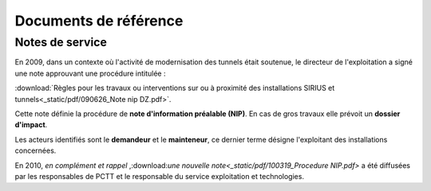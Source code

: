 Documents de référence
***********************
Notes de service
===================
En 2009, dans un contexte où l'activité de modernisation des tunnels était soutenue,
le directeur de l'exploitation a signé une note approuvant une procédure intitulée :

:download:`Règles pour les travaux ou interventions sur ou à proximité des installations SIRIUS et tunnels<_static/pdf/090626_Note nip DZ.pdf>`.

Cette note définie la procédure de **note d'information préalable (NIP)**. En cas de gros travaux elle prévoit un **dossier d'impact**.

Les acteurs identifiés sont le **demandeur** et le **mainteneur**, ce dernier terme désigne l'exploitant des installations concernées.

En 2010, *en complément et rappel* ,:download:`une nouvelle note<_static/pdf/100319_Procedure NIP.pdf>`  
a été diffusées par les responsables de PCTT et le responsable du service exploitation et technologies.









